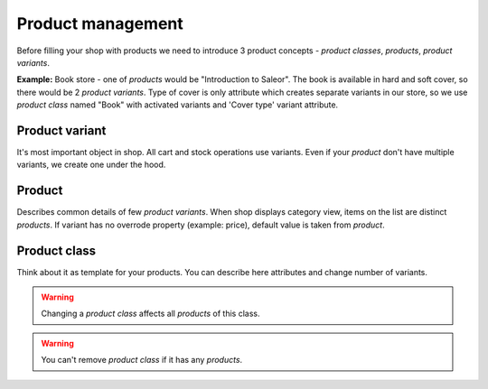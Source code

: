 Product management
==================

Before filling your shop with products we need to introduce 3 product concepts - *product classes*, *products*, *product variants*.

**Example:** Book store - one of *products* would be "Introduction to Saleor". The book is available in hard and soft cover, so there would be 2 *product variants*. Type of cover is only attribute which creates separate variants in our store, so we use *product class* named "Book" with activated variants and 'Cover type' variant attribute.


Product variant
---------------

It's most important object in shop. All cart and stock operations use variants. Even if your *product* don't have multiple variants, we create one under the hood.

Product
-------

Describes common details of few *product variants*. When shop displays category view, items on the list are distinct *products*. If variant has no overrode property (example: price), default value is taken from *product*.


Product class
-------------

Think about it as template for your products. You can describe here attributes and change number of variants.

.. warning::
    Changing a *product class* affects all *products* of this class.

.. warning::
    You can't remove *product class* if it has any *products*.

